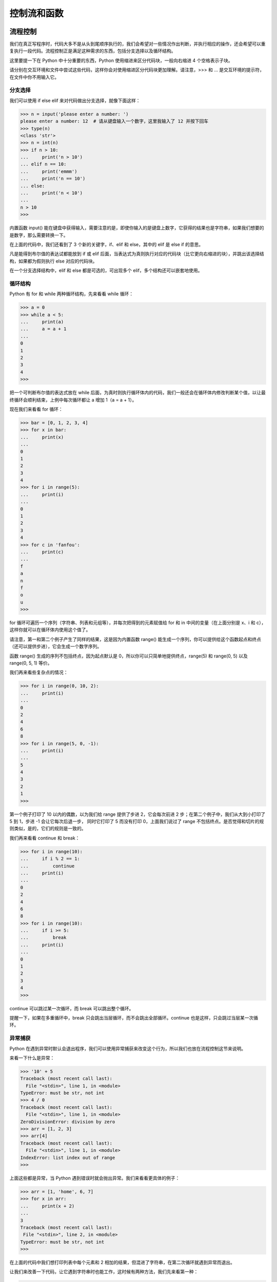 控制流和函数
==============


流程控制
----------

我们在真正写程序时，代码大多不是从头到尾顺序执行的，我们会希望对一些情况作出判断，并执行相应的操作，还会希望可以重复执行一段代码。流程控制正是满足这种需求的东西，包括分支选择以及循环结构。

这里要提一下在 Python 中十分重要的东西，Python 使用缩进来区分代码块，一般向右缩进 4 个空格表示子块。

请分别在交互环境和文件中尝试这些代码，这样你会对使用缩进区分代码块更加理解。请注意，>>> 和 ... 是交互环境的提示符，在文件中你不用输入它。

分支选择
^^^^^^^^^^^

我们可以使用 if else elif 来对代码做出分支选择，就像下面这样：

.. code-block:: python

   >>> n = input('please enter a number: ')
   please enter a number: 12  # 请从键盘输入一个数字，这里我输入了 12 并按下回车
   >>> type(n)
   <class 'str'>
   >>> n = int(n)
   >>> if n > 10:
   ...     print('n > 10')
   ... elif n == 10:
   ...     print('emmm')
   ...     print('n == 10')
   ... else:
   ...     print('n < 10')
   ... 
   n > 10
   >>> 

内置函数 input() 能在键盘中获得输入，需要注意的是，即使你输入的是键盘上数字，它获得的结果也是字符串，如果我们想要的是数字，那么需要转换一下。

在上面的代码中，我们还看到了 3 个新的关键字，if、elif 和 else，其中的 elif 是 else if 的意思。

凡是能得到布尔值的表达试都能放到 if 或 elif 后面，当表达式为真则执行对应的代码块（比它更向右缩进的块），并跳出该选择结构，如果都为假则执行 else 对应的代码块。

在一个分支选择结构中，elif 和 else 都是可选的，可出现多个 elif，多个结构还可以嵌套地使用。


循环结构
^^^^^^^^^^^

Python 有 for 和 while 两种循环结构，先来看看 while 循环：

.. code-block:: python

   >>> a = 0
   >>> while a < 5:
   ...     print(a)
   ...     a = a + 1
   ... 
   0
   1
   2
   3
   4
   >>> 

把一个可判断布尔值的表达式放在 while 后面，为真时则执行循环体内的代码，我们一般还会在循环体内修改判断某个值，以让最终循环会顺利结束，上例中每次循环都让 a 增加 1（a = a + 1）。

现在我们来看看 for 循环：

.. code-block:: python

   >>> bar = [0, 1, 2, 3, 4]
   >>> for x in bar:
   ...     print(x)
   ... 
   0
   1
   2
   3
   4
   >>> for i in range(5):
   ...     print(i)
   ... 
   0
   1
   2
   3
   4
   >>> for c in 'fanfou':
   ...     print(c)
   ... 
   f
   a
   n
   f
   o
   u
   >>> 

for 循环可遍历一个序列（字符串、列表和元组等），并每次把得到的元素赋值给 for 和 in 中间的变量（在上面分别是 x、i 和 c），这样你就可以在循环体内使用这个值了。

请注意，第一和第二个例子产生了同样的结果，这是因为内置函数 range() 能生成一个序列，你可以提供给这个函数起点和终点（还可以提供步进），它会生成一个数字序列。

函数 range() 生成的序列不包括终点，因为起点默认是 0，所以你可以只简单地提供终点，range(5) 和 range(0, 5) 以及 range(0, 5, 1) 等价。

我们再来看些复杂点的情况：

.. code-block:: python

   >>> for i in range(0, 10, 2):
   ...     print(i)
   ... 
   0
   2
   4
   6
   8
   >>> for i in range(5, 0, -1):
   ...     print(i)
   ... 
   5
   4
   3
   2
   1
   >>> 

第一个例子打印了 10 以内的偶数，以为我们给 range 提供了步进 2，它会每次前进 2 步；在第二个例子中，我们从大到小打印了 5 到 1，步进 -1 会让它每次后退一步，
同时它打印了 5 而没有打印 0，上面我们说过了 range 不包括终点。是否觉得和切片的规则类似，是的，它们的规则是一致的。

我们再来看看 continue 和 break：

.. code-block:: python

   >>> for i in range(10):
   ...     if i % 2 == 1:
   ...         continue
   ...     print(i)
   ... 
   0
   2
   4
   6
   8
   >>> for i in range(10):
   ...     if i >= 5:
   ...         break
   ...     print(i)
   ... 
   0
   1
   2
   3
   4
   >>> 

continue 可以跳过某一次循环，而 break 可以跳出整个循环。

提醒一下，如果在多重循环中，break 只会跳出当层循环，而不会跳出全部循环。continue 也是这样，只会跳过当层某一次循环。


异常捕获
^^^^^^^^^^

Python 在遇到异常时默认会退出程序，我们可以使用异常捕获来改变这个行为，所以我们也放在流程控制这节来说明。

来看一下什么是异常：

.. code-block:: python

   >>> '10' + 5
   Traceback (most recent call last):
     File "<stdin>", line 1, in <module>
   TypeError: must be str, not int
   >>> 4 / 0
   Traceback (most recent call last):
     File "<stdin>", line 1, in <module>
   ZeroDivisionError: division by zero
   >>> arr = [1, 2, 3]
   >>> arr[4]
   Traceback (most recent call last):
     File "<stdin>", line 1, in <module>
   IndexError: list index out of range
   >>> 

上面这些都是异常，当 Python 遇到错误时就会抛出异常。我们来看看更具体的例子：

.. code-block:: python

   >>> arr = [1, 'home', 6, 7]
   >>> for x in arr:
   ...     print(x + 2)
   ... 
   3
   Traceback (most recent call last):
    File "<stdin>", line 2, in <module>
   TypeError: must be str, not int
   >>> 

在上面的代码中我们想打印列表中每个元素和 2 相加的结果，但混进了字符串，在第二次循环就遇到异常而退出。

让我们来改善一下代码，让它遇到字符串时也能工作，这时候有两种方法，我们先来看第一种：

.. code-block:: python

   >>> arr = [1, 'home', 6, 7]
   >>> for x in arr:
   ...     if type(x) is str:
   ...         print(x + '2')
   ...     else:
   ...         print(x + 2)
   ... 
   3
   home2
   8
   9
   >>> 

可以看到它如期工作了。我们再来看第二种方式：

.. code-block:: python

   >>> arr = [1, 'home', 6, 7]
   >>> for x in arr:
   ...     try:
   ...         print(x + 2)
   ...     except TypeError:
   ...         print(x + '2')
   ... 
   3
   home2
   8
   9
   >>> 

这就是异常捕获，把可能出错的代码放在 try 块内，用 except 去捕获可能的异常，然后执行相应的代码。

可以捕获多种异常，也可以捕获全部的异常。异常捕获还有一个可选的 finally 块，不管有没有出错它都会执行。

我们再来看一个例子：

.. code-block:: python

   >>> arr = [2, 3, 0, 'home2']
   >>> for x in arr:
   ...     try:
   ...         print(100 / x)
   ...     except TypeError as e:
   ...         print(e)
   ...     except ZeroDivisionError as e:
   ...         print(e)
   ...     except Exception as e:
   ...         print(e)
   ... 
   50.0
   33.333333333333336
   division by zero
   unsupported operand type(s) for /: 'int' and 'str'
   >>> 


上面的代码中，我们捕获了两种不同异常，还捕获了全部的异常 Exception。如果异常没有被前面 except 语句捕获到的话，那么它将进入 Exception 这块，类似分支选择的 else。 

在 Python 中，我们更推荐使用异常捕获，因为太多的条件判断会影响代码清晰度。就让它去浪吧，出差错了我们捞一下就好（ `EAFP <https://docs.python.org/3/glossary.html#term-eafp>`_ ）。


函数
-------

函数（function）是指可重复使用的程序片段，可通过被赋予的名字来重复调用。前面我们已经使用过一些内置的函数，例如 print()，len() 和 range()。

定义函数
^^^^^^^^^^

我们同样可以定义自己的函数并在需要的地方调用它：

.. code-block:: python

   >>> def add(x, y):
   ...     print(x + y)
   ... 
   >>> add(3, 5)
   8
   >>> 

在上面的代码中，我们定义了一个 add 函数，给它传递两个数将会打印它们的和，注意到我们在 add 里面使用 print，这意味着可以在函数中调用另一个函数（其实也可以调用自身，稍后我们会看到）。

对于一个结果，有时候我们并不想打印它而是想获得它，这时候可以用 return 来返回，如果没有明确指定 return，那么函数会返回 None：

.. code-block:: python

   >>> def mul(x, y):
   ...     return x * y
   ...
   >>> mul(3, 5)
   15
   >>> print(mul(3, 5))
   15
   >>> print(add(3, 5))
   None
   >>> 

在交互环境中看不出差别，因为在交互环境中 Python 会自动打印返回的值。如果用文件的方式运行上面的代码，则会看到只有一个 15 被打印到屏幕。

请注意到这一行 print(mul(3, 5))，你会发现函数可以嵌套调用，也能发现函数调用会由里向外展开，先得到 mul(3, 5) 的结果 15，再把它传递给 print()，于是 15 被打印出来了。

我们来看看函数调用自身，这是一个计算阶乘（n!）的代码：

.. code-block:: python

   >>> def fact(n):
   ...     if n == 1 or n == 0:
   ...         return 1
   ...     else:
   ...         return n * fact(n - 1)
   ... 
   >>> fact(3)
   6
   >>> fact(5)
   120
   >>> 

代码中都是我们学过的东西，对于 fact(3)，你能描述它的计算过程吗？它的计算过程如下：

::

   ==> fact(3)
   ==> 3 * fact(2)
   ==> 3 * (2 * fact(1))
   ==> 3 * (2 * 1)
   ==> 3 * 2
   ==> 6

你会看到它先展开再归约。这种在体内调用自身的函数叫做递归函数，它的优点是定义简单，逻辑清晰。


匿名函数
^^^^^^^^^^

有时候你可能想临时写一个小函数，但又不想给它命名，这时我们可以使用关键字 lambda 来定义匿名函数：

.. code-block:: python

   >>> (lambda x: x * x)(5)
   25
   >>> 

我们提供了参数 5 并立即得到了结果。虽说是匿名函数，但它同样可以赋值给变量：

.. code-block:: python

   >>> f = lambda x: x ** 3
   >>> f(5)
   125
   >>> 

本来本着最小代价的原则，打算省略 **列表推导式** 不说（因为 Demo 机器人没用到它嘛），但不说这个，匿名函数的用法不好举例子。

所以我们先来看看列表推导式吧：

.. code-block:: python

   >>> arr = range(5)
   >>> arr
   range(0, 5)
   >>> list(arr)
   [0, 1, 2, 3, 4]
   >>> [x for x in arr]
   [0, 1, 2, 3, 4]
   >>> 

上面代码中最后一句就是列表推导式，它和 for 循环有些像，只是被包括在中括号中。

你可能会疑惑，既然 list() 可以把一个 range 对象转换列表，那么为什么要用看着那么复杂的列表推导式，做着同样的事。

下面神奇的事情来了，请把喵抱在腿上以免过于惊吓：

.. code-block:: python

   >>> arr = range(5)
   >>> list(arr)
   [0, 1, 2, 3, 4]
   >>> [x + 1 for x in arr]
   [1, 2, 3, 4, 5]
   >>> [x * 2 for x in arr]
   [0, 2, 4, 6, 8]
   >>> [x ** x for x in arr]
   [1, 1, 4, 27, 256]
   >>> [x for x in arr if x % 2 == 0]
   [0, 2, 4]
   >>> 

列表推导式可以把规则应用在原列表身上，以生成新的列表，同时还可以过滤元素。

但是，这个和匿名函数有关系吗？（而且我也没有受到惊吓，你边抚摸喵边喃喃道）

是这样的，除了使用列表推导式，我们还可以使用内置函数 map() 和 filter() 配合着匿名函数来完成上面的操作。在非常大的序列上面，听说这样做的效率会高一些（反正我更喜欢使用列表推导式）。

下面我们来看看匿名函数的版本：

.. code-block:: python

   >>> arr = range(5)
   >>> list(arr)
   [0, 1, 2, 3, 4]
   >>> map(lambda x: x + 1, arr)
   <map object at 0x7fe1259f2eb8>
   >>> list(map(lambda x: x + 1, arr))
   [1, 2, 3, 4, 5]
   >>> list(map(lambda x: x * 2, arr))
   [0, 2, 4, 6, 8]
   >>> list(map(lambda x: x ** x, arr))
   [1, 1, 4, 27, 256]
   >>> list(filter(lambda x: x % 2 == 0, arr))
   [0, 2, 4]
   >>> 

调用 map() 后发现返回的是 map 对象，它是可迭代对象，为了查看结果我们直接把它转换成列表。

还有其他的匿名函数应用场景，以及还有字典和生成器推导式，我就不说啦，感兴趣的话我们后面找本书来看一下喔 ^_^。


形参与作用域
^^^^^^^^^^^^^^

现在我们需要来看看函数的参数，并讨论下变量的作用域。

这个小节可能有点不好理解，如果你看了几遍还是不太懂，那都是我的错，是我没能把事情讲清楚，如果需要帮助请在饭否上联系我（ `@home2 <https://fanfou.com/home2>`_ ）。

上面我们说了，定义函数使用关键字 def，后面紧跟着的名字用于标识这个函数（如上面的 add 和 mul），接着是一对圆括号。

括号中可以有零个或多个表示形参（parameters）的名字，调用函数时我们传递给函数的值（values）称为实参（arguments）。

在函数的执行过程中，形参和实参会进行临时绑定，这个绑定在仅该函数体内有效。

最后的效果看起来就像我们替换了函数体内的形参，进行了运算并得到结果：

.. code-block:: python

   >>> def hello(name):
   ...     print(name)
   ...
   >>> hello('fanfou')
   fanfou
   >>> name
   Traceback (most recent call last):
     File "<stdin>", line 1, in <module>
   NameError: name 'name' is not defined
   >>> 

当我们在 hello 外面输入 name 的时候，我们得到了一个错误提示，名字 'name' 没有定义，这是因为形参 name 仅在 hello 体内有效，这和局部变量很相似（下面我们会说到）：

.. code-block:: python

   >>> name = 'Mr.G'
   >>> name
   'Mr.G'
   >>> def hello1():
   ...     print(name)
   ...
   >>> def hello2(name):
   ...     print(name)
   ...
   >>> hello1()
   Mr.G
   >>> hello2('fanfou')
   fanfou
   >>> 

我们先定义了一个名为 name 的全局变量 （global variables），然后定义两个不同的 hello 函数，他们的区别是前者不接受参数。

调用 hello1 的时候会在屏幕打印 Mr.G，而调用 hello2 的时候会打印传递给它的 'fanfou'，而不是打印外面的 name（'Mr.G'）。

这意味着 Python 查找变量的值会由近到远，在 hello2 中，name 绑定到了我们传递的 'fanfou'，那么将会使用这个值并打印出来，
而在 hello1 中，因为函数体内没有 name 这个变量，那么就会再往外面寻找。

我们再来看一个明显点的例子，顺便说一下局部变量（local variables）：

.. code-block:: python

   >>> name = 'Mr.G'
   >>> name
   'Mr.G'
   >>> def hello3():
   ...     name = 'cat'
   ...     print(name)
   ...
   >>> hello3()
   cat
   >>> name
   'Mr.G'
   >>> 

我们在定义了全局变量 name 后又在 hello3 体内定义了同名的局部变量 name，当执行 hello3 的时候，cat 被打印到了屏幕，而在外面我们再次测试 name 的值，得到了 'Mr.G'。

这意味着在 hello3 对变量 name 的赋值仅在 hello3 体内有效，而不会修改外面 name 的值（'Mr.G'）。

当然有方法可以改变这种行为，但我们不常用，因为容易造成变量的混乱：

.. code-block:: python

   >>> name = 'Mr.G'
   >>> name
   'Mr.G'
   >>> def hello4():
   ...     global name
   ...     name = 'cat'
   ...
   >>> name
   'Mr.G'
   >>> hello4()
   'cat'
   >>> name
   'cat'
   >>> 

在一个代码块内（比如函数体内），我们可以使用关键字 global 把一个变量变成全局变量，之后对这个变量的修改也会反映在外面的变量上面。

上面的代码还让我们看到，当我们定义一个函数的时候，函数体内的代码并不会执行，直到我们调用它的时候才执行。

所以我们在调用 hello4 之前，name 的值还是 'Mr.G'，之后之后才修改了它的值，变成了 'cat'。


Python 函数的参数十分灵活，包括默认参数，关键字参数，可变参数：

.. code-block:: python

   >>> def hi(name='home2'):
   ...     print('hi, ' + name)
   ...
   >>> hi('lito')
   'hi, lito'
   >>> hi()
   'hi, home2'
   >>> 

在上面，我们给了函数 hi 的形参 name 一个默认值 'home2'，当调用函数时没有提供该参数的值，则会使用默认值。

顺便说一下字符串的格式化，上面函数 hi 中的 print 函数还可以写成以下两种形式：

.. code-block:: python

   >>> name = 'lito'
   >>> print('hi, ' + name)
   'hi, lito'
   >>> print('hi, %s' % name)
   'hi, lito'
   >>> print('hi, {}'.format(name))
   'hi, lito'
   >>> 

字符串的格式化可用的选项很丰富，等我们用到的时候再讲解。

我们看看关键字参数，前面我们都是使用位置的方式去传递参数，如：

.. code-block:: python

   >>> def add(a, b):
   ...     print(a + b)
   ... 
   >>> add(3, 4)
   7
   >>> 

在 add(3, 4) 中，我们把 3 传递给了 a，把 4 传递给了 b，这和他们的位置一一对应，但我们其实可以这样调用：

.. code-block:: python

   >>> add(a=4, b=5)
   9
   >>> add(b=10, a=2)
   12
   >>> 

我们可以明确指定传递值给哪个参数。

当关键字参数和默认参数组合在一起，可以提供更灵活的调用方式：

.. code-block:: python

    >>> def greet(name, text='morning', emoji=':)'):
    ...     print('%s, good %s %s' % (name, text, emoji))
    ...
    >>> greet('home2')
    home2, good morning :)
    >>> greet('home2', emoji=';-)')
    home2, good morning ;-)
    >>> greet('lito', emoji=':-)', text='night')
    lito, good night :-)
    >>> 

上面的函数是小鲸鱼打招呼的简化版（emmm 小鲸鱼并不复杂）。

刚才忘了提，没有给定默认值的形参在定义的时候必须放在前面，而在调用的时候也必须提供值给它。

假设你想设计一个函数来计算多个数的和（这只是示例，在 Python 中我们有内置的函数 sum() 可以完成这个工作），那么最初你可能会这样写：

.. code-block:: python

   >>> def mysum(a, b, c):
   ...     return a + b + c
   ... 
   >>> mysum(3, 4, 5)
   12
   >>> 

上面的函数能计算 3 个数的和，它也确实如期工作了，但当想算 4 个数的和呢，这还不简单，在形参中加多一个 d。

但我们有更好的做法，我们可以使用可变参数，让这个函数可以接收任意多个参数：

.. code-block:: python

   >>> def mysum(*num):
   ...     total = 0
   ...     for x in num:
   ...         total += x
   ...     return total
   ...
   >>> mysum(1)
   1
   >>> mysum(1, 2)
   3
   >>> mysum(1, 2, 3)
   6
   >>> mysum(1, 2, 3, 4)
   10
   >>> 

看，新的 mysum 可以接受任意多个参数，并返回它们的和。

请注意到我们在定义新的 mysum 函数时，在形参 num 前面加了星号（\*），这表示 num 可以接受任意多个参数并把值放到一个元组中，于是我们可以在函数体内循环它。

顺便提一下，星号（\*）在传递参数给函数的时候可用于打散列表，看一下代码：

.. code-block:: python

   >>> some = [1, 2, 3, 4, 5]
   >>> mysum(some)
   Traceback (most recent call last):
    File "<stdin>", line 1, in <module>
    File "<stdin>", line 4, in mysum
   TypeError: unsupported operand type(s) for +=: 'int' and 'list'
   >>> 

当我们尝试把一个包含多个数字的列表传递给 mysum 时，我们得到了一个错误提示，大概意思是不同类型不能用在 += 操作符上，现在神奇的东西来了：

.. code-block:: python

   >>> mysum(*some)
   15
   >>> 

最后来看另一种可变参数：

.. code-block:: python

   >>> def show(name, age, **kw):
   ...     print('name: %s' % name)
   ...     print('age: %s' % age)
   ...     for key, value in kw.items():
   ...         print('%s: %s' % (key, value))
   ...
   >>> show('mr.g', 6)
   name: mr.g
   age: 6
   >>> show('mr.g', 6, gender='man', hobby='greeting')
   name: mr.g
   age: 6
   gender: man
   hobby: greeting
   >>> 

在上面的函数定义中，我们除了有两个普通的形参 name 和 age，还多了一个 \*\*kw。当我们把双星号（\*\*）放一个形参中，它可以接受额外的关键词参数，并收集到一个字典中。和 \* 可打散列表类似，\*\* 可以打散一个字典。

上面提到的各种类型的参数可以同时使用，但出现顺序有所要求：位置参数，默认参数，\*参数，\*\*参数。

关于函数，我们暂时学习到这里，过程中我肯定有不少遗漏，请原谅我。

我们是为了快速学习然后去玩一下饭否 API 写机器人，若在这个过程中你对编程产生了兴趣，在后面我会推荐一些更正式的入门书。

下章我们简单学习一下类和对象，模块和第三方库，以及了解几个常用的饭否 API，就可以开始写机器人啦。
